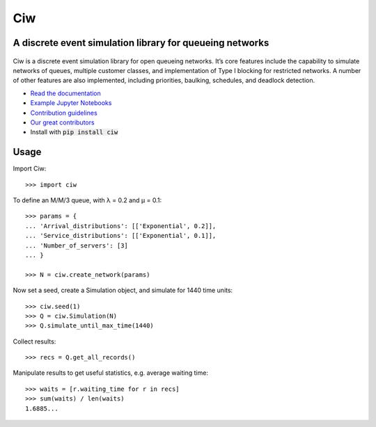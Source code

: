 Ciw
===

A discrete event simulation library for queueing networks
---------------------------------------------------------


.. image:: https://travis-ci.org/CiwPython/Ciw.svg?branch=master
    :target: https://travis-ci.org/CiwPython/Ciw

.. image:: https://img.shields.io/pypi/v/ciw.svg
    :target: https://pypi.python.org/pypi/Ciw

.. image:: https://coveralls.io/repos/github/CiwPython/Ciw/badge.svg?branch=master
    :target: https://coveralls.io/github/CiwPython/Ciw?branch=master

.. image:: https://badges.gitter.im/Join%20Chat.svg
    :target: https://gitter.im/geraintpalmer/Ciw?utm_source=badge&utm_medium=badge&utm_campaign=pr-badge&utm_content=badge

.. image:: https://zenodo.org/badge/47995577.svg
    :target: https://zenodo.org/badge/latestdoi/47995577


.. figure:: https://github.com/CiwPython/Ciw/blob/master/docs/_static/logo_small.png?raw=true
    :width: 150px
    :height: 150px
    :scale: 100%
    :align: center

Ciw is a discrete event simulation library for open queueing networks.
It’s core features include the capability to simulate networks of queues, multiple customer classes, and implementation of Type I blocking for restricted networks.
A number of other features are also implemented, including priorities, baulking, schedules, and deadlock detection.


- `Read the documentation <https://ciw.readthedocs.io>`_
- `Example Jupyter Notebooks <https://github.com/CiwPython/Ciw-notebooks>`_
- `Contribution guidelines <https://github.com/CiwPython/Ciw/blob/master/CONTRIBUTING.rst>`_
- `Our great contributors <https://github.com/CiwPython/Ciw/blob/master/AUTHORS.rst>`_
- Install with :code:`pip install ciw`


Usage
-----

Import Ciw::

    >>> import ciw

To define an M/M/3 queue, with λ = 0.2 and  μ = 0.1::

    >>> params = {
    ... 'Arrival_distributions': [['Exponential', 0.2]],
    ... 'Service_distributions': [['Exponential', 0.1]],
    ... 'Number_of_servers': [3]
    ... }

    >>> N = ciw.create_network(params)

Now set a seed, create a Simulation object, and simulate for 1440 time units::

    >>> ciw.seed(1)
    >>> Q = ciw.Simulation(N)
    >>> Q.simulate_until_max_time(1440)

Collect results::

    >>> recs = Q.get_all_records()

Manipulate results to get useful statistics, e.g. average waiting time::

    >>> waits = [r.waiting_time for r in recs]
    >>> sum(waits) / len(waits)
    1.6885...
